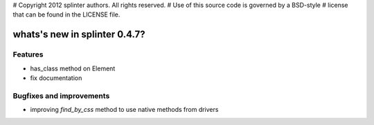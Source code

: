 # Copyright 2012 splinter authors. All rights reserved.
# Use of this source code is governed by a BSD-style
# license that can be found in the LICENSE file.

.. meta::
    :description: New splinter features on version 0.4.7.
    :keywords: splinter 0.4.7, python, news, documentation, tutorial, web application

whats's new in splinter 0.4.7?
==============================

Features
--------

* has_class method on Element
* fix documentation

Bugfixes and improvements
-------------------------

* improving `find_by_css` method to use native methods from drivers
